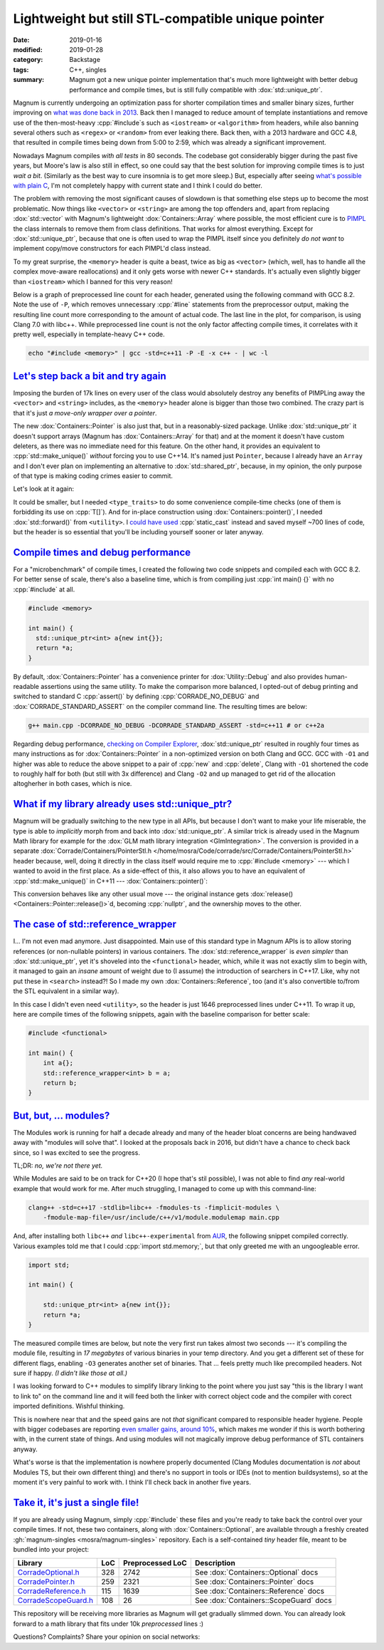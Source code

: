 Lightweight but still STL-compatible unique pointer
###################################################

:date: 2019-01-16
:modified: 2019-01-28
:category: Backstage
:tags: C++, singles
:summary: Magnum got a new unique pointer implementation that's much more
    lightweight with better debug performance and compile times, but is still
    fully compatible with :dox:`std::unique_ptr`.

.. role:: cpp(code)
    :language: c++

.. note-success:: Content care: Jan 28, 2019

    Links to single-header libs mentioned at the end of the article were
    updated to match the current state.

Magnum is currently undergoing an optimization pass for shorter compilation
times and smaller binary sizes, further improving on
`what was done back in 2013 <{filename}reducing-cpp-compilation-time-in-magnum-code-optimizations.rst>`_.
Back then I managed to reduce amount of template instantiations and remove use
of the then-most-heavy :cpp:`#include`\ s such as ``<iostream>`` or
``<algorithm>`` from headers, while also banning several others such as
``<regex>`` or ``<random>`` from ever leaking there. Back then, with a 2013
hardware and GCC 4.8, that resulted in compile times being down from 5:00 to
2:59, which was already a significant improvement.

Nowadays Magnum compiles *with all tests* in 80 seconds. The codebase got
considerably bigger during the past five years, but Moore's law is also still
in effect, so one could say that the best solution for improving compile times
is to just *wait a bit*. (Similarly as the best way to cure insomnia is to get
more sleep.) But, especially after seeing
`what's possible with plain C <https://floooh.github.io/2018/05/01/cpp-to-c-size-reduction.html>`_,
I'm not completely happy with current state and I think I could do better.

.. transition:: ~ ~ ~

The problem with removing the most significant causes of slowdown is that
something else steps up to become the most problematic. Now things like
``<vector>`` or ``<string>`` are among the top offenders and, apart from
replacing :dox:`std::vector` with Magnum's lightweight :dox:`Containers::Array`
where possible, the most efficient cure is to `PIMPL <https://en.wikipedia.org/wiki/Opaque_pointer>`_
the class internals to remove them from class definitions. That works for
almost everything. Except for :dox:`std::unique_ptr`, because that one is often
used to wrap the PIMPL itself since you definitely *do not want* to implement
copy/move constructors for each PIMPL'd class instead.

To my great surprise, the ``<memory>`` header is quite a beast, twice as big
as ``<vector>`` (which, well, has to handle all the complex move-aware
reallocations) and it only gets worse with newer C++ standards. It's actually
even slightly bigger than ``<iostream>`` which I banned for this very reason!

Below is a graph of preprocessed line count for each header, generated using
the following command with GCC 8.2. Note the use of ``-P``, which removes
unnecessary :cpp:`#line` statements from the preprocessor output, making the
resulting line count more corresponding to the amount of actual code. The last
line in the plot, for comparison, is using Clang 7.0 with libc++. While
preprocessed line count is not the only factor affecting compile times, it
correlates with it pretty well, especially in template-heavy C++ code.

.. code:: sh

    echo "#include <memory>" | gcc -std=c++11 -P -E -x c++ - | wc -l

.. plot:: Preprocessed line count
    :type: barh
    :labels:
        <vector>
        <vector> + <string>
        <iostream>
        <memory>
        <memory>
        <memory>
    :labels_extra:
        ..
        ..
        ..
        ..
        libstdc++, C++17
        libc++, C++2a
    :units: lines
    :values: 8608 14652 17839 17863 20995 16736
    :colors: primary primary info warning warning warning

`Let's step back a bit and try again`_
======================================

Imposing the burden of 17k lines on every user of the class would absolutely
destroy any benefits of PIMPLing away the ``<vector>`` and ``<string>``
includes, as the ``<memory>`` header alone is bigger than those two combined.
The crazy part is that it's just *a move-only wrapper over a pointer*.

The new :dox:`Containers::Pointer` is also just that, but in a reasonably-sized
package. Unlike :dox:`std::unique_ptr` it doesn't support arrays (Magnum has
:dox:`Containers::Array` for that) and at the moment it doesn't have custom
deleters, as there was no immediate need for this feature. On the other hand,
it provides an equivalent to :cpp:`std::make_unique()` *without* forcing you to
use C++14. It's named just ``Pointer``, because I already have an ``Array`` and
I don't ever plan on implementing an alternative to :dox:`std::shared_ptr`,
because, in my opinion, the only purpose of that type is making coding crimes
easier to commit.

Let's look at it again:

.. plot:: Preprocessed line count
    :type: barh
    :labels:
        <Containers/Pointer.h>
        <Containers/Pointer.h>
        <memory>
        <memory>
    :labels_extra:
        C++11
        C++2a
        C++11
        C++2a
    :units: lines
    :values: 2311 2769 17863 21014
    :colors: success success warning warning

It could be smaller, but I needed ``<type_traits>`` to do some convenience
compile-time checks (one of them is forbidding its use on :cpp:`T[]`). And for
in-place construction using :dox:`Containers::pointer()`, I needed
:dox:`std::forward()` from ``<utility>``. I
`could have used <https://twitter.com/czmosra/status/1085195308881985536>`_
:cpp:`static_cast` instead and saved myself ~700 lines of code, but the header
is so essential that you'll be including yourself sooner or later anyway.

`Compile times and debug performance`_
======================================

For a "microbenchmark" of compile times, I created the following two code
snippets and compiled each with GCC 8.2. For better sense of scale, there's
also a baseline time, which is from compiling just :cpp:`int main() {}` with no
:cpp:`#include` at all.

.. container:: m-row

    .. container:: m-col-m-6 m-nopadr m-nopadt

        .. code:: c++
            :class: m-inverted
            :hl_lines: 1 5 6 7 8

            #include <Corrade/Containers/Pointer.h>

            using namespace Corrade;

            int main() {
              Containers::Pointer<int> a{new int{}};
              return *a;
            }

    .. container:: m-col-m-6 m-nopadt

        .. code:: c++

            #include <memory>

            int main() {
              std::unique_ptr<int> a{new int{}};
              return *a;
            }

By default, :dox:`Containers::Pointer` has a convenience printer for
:dox:`Utility::Debug` and also provides human-readable assertions using the
same utility. To make the comparison more balanced, I opted-out of debug
printing and switched to standard C :cpp:`assert()` by defining
:cpp:`CORRADE_NO_DEBUG` and :dox:`CORRADE_STANDARD_ASSERT` on the compiler
command line. The resulting times are below:

.. code:: sh

    g++ main.cpp -DCORRADE_NO_DEBUG -DCORRADE_STANDARD_ASSERT -std=c++11 # or c++2a

.. plot:: Compilation time, GCC 8.2
    :type: barh
    :labels:
        baseline
        <Containers/Pointer.h>
        <Containers/Pointer.h>
        <memory>
        <memory>
    :labels_extra:
        int main() {}
        C++11
        C++2a
        C++11
        C++2a
    :units: ms
    :values: 49.97 69.74 71.41 205.19 249.01
    :errors: 0.54 3.04 0.84 1.05 4.72
    :colors: dim success success warning warning

.. Starting CompileTimeBenchmark with 9 test cases...
..  BENCH [1]  49.97 ± 0.54   ms baseline()@9x1 (wall time)
..  BENCH [2]  69.74 ± 3.04   ms pointer11()@9x1 (wall time)
..  BENCH [3]  71.41 ± 0.84   ms pointer2a()@9x1 (wall time)
..  BENCH [4]  64.66 ± 3.49   ms reference11()@9x1 (wall time)
..  BENCH [5]  66.29 ± 4.87   ms reference2a()@9x1 (wall time)
..  BENCH [6] 205.19 ± 1.05   ms uniquePtr11()@4x1 (wall time)
..  BENCH [7] 249.01 ± 4.72   ms uniquePtr2a()@4x1 (wall time)
..  BENCH [8] 173.60 ± 7.38   ms referenceWrapper11()@4x1 (wall time)
..  BENCH [9] 308.80 ± 7.76   ms referenceWrapper2a()@4x1 (wall time)
.. Finished CompileTimeBenchmark with 0 errors out of 70 checks.

Regarding debug performance, `checking on Compiler Explorer <https://gcc.godbolt.org/z/ybadJT>`_,
:dox:`std::unique_ptr` resulted in roughly four times as many instructions as
for :dox:`Containers::Pointer` in a non-optimized version on both Clang and
GCC. GCC with ``-O1`` and higher was able to reduce the above snippet to a pair
of :cpp:`new` and :cpp:`delete`, Clang with ``-O1`` shortened the code to
roughly half for both (but still with 3x difference) and Clang ``-O2`` and up
managed to get rid of the allocation altogherher in both cases, which is nice.

`What if my library already uses std::unique_ptr?`_
===================================================

.. TODO: doxygen ugh why the absolute paths

Magnum will be gradually switching to the new type in all APIs, but because I
don't want to make your life miserable, the type is able to *implicitly* morph
from and back into :dox:`std::unique_ptr`. A similar trick is already used in
the Magnum Math library for example for the :dox:`GLM math library integration <GlmIntegration>`.
The conversion is provided in a separate
:dox:`Corrade/Containers/PointerStl.h </home/mosra/Code/corrade/src/Corrade/Containers/PointerStl.h>`
header because, well, doing it directly in the class itself would require me to
:cpp:`#include <memory>` --- which I wanted to avoid in the first place. As a
side-effect of this, it also allows you to have an equivalent of
:cpp:`std::make_unique()` in C++11 --- :dox:`Containers::pointer()`:

.. code:: c++
    :class: m-inverted
    :hl_lines: 1 5 6 7 8 9 10

    #include <Corrade/Containers/PointerStl.h>

    using namespace Corrade;

    int main() {
        std::unique_ptr<int> a{new int{42}};
        Containers::Pointer<int> b = std::move(a);

        std::unique_ptr<int> c = Containers::pointer<int>(1337);
    }

This conversion behaves like any other usual move --- the original instance
gets :dox:`release() <Containers::Pointer::release()>`\ d, becoming :cpp:`nullptr`,
and the ownership moves to the other.

`The case of std::reference_wrapper`_
=====================================

I... I'm not even mad anymore. Just disappointed. Main use of this standard
type in Magnum APIs is to allow storing references (or non-nullable pointers)
in various containers. The :dox:`std::reference_wrapper` is *even simpler* than
:dox:`std::unique_ptr`, yet it's shoveled into the ``<functional>`` header,
which, while it was not exactly slim to begin with, it managed to gain an
*insane* amount of weight due to (I assume) the introduction of searchers in
C++17. Like, why not put these in ``<search>`` instead?! So I made my own
:dox:`Containers::Reference`, too (and it's also convertible to/from the STL
equivalent in a similar way).

.. plot:: Preprocessed line count
    :type: barh
    :labels:
        <Containers/Reference.h>
        <Containers/Reference.h>
        <functional>
        <functional>
    :labels_extra:
        C++11
        C++2a
        C++11
        C++2a
    :units: lines
    :values: 1646 2015 14540 31353
    :colors: success success warning danger

In this case I didn't even need ``<utility>``, so the header is just 1646
preprocessed lines under C++11. To wrap it up, here are compile times of the
following snippets, again with the baseline comparison for better scale:

.. container:: m-row

    .. container:: m-col-m-6 m-nopadr m-nopadt

        .. code:: c++
            :class: m-inverted
            :hl_lines: 1 5 6 7 8 9

            #include <Corrade/Containers/Reference.h>

            using namespace Corrade;

            int main() {
                int a{};
                Containers::Reference<int> b = a;
                return b;
            }

    .. container:: m-col-m-6 m-nopadt

        .. code:: c++

            #include <functional>

            int main() {
                int a{};
                std::reference_wrapper<int> b = a;
                return b;
            }

.. plot:: Compilation time, GCC 8.2
    :type: barh
    :labels:
        baseline
        <Containers/Reference.h>
        <Containers/Reference.h>
        <functional>
        <functional>
    :labels_extra:
        int main() {}
        C++11
        C++2a
        C++11
        C++2a
    :units: ms
    :values: 49.97 64.66 66.29 173.60 308.80
    :errors: 0.54 3.49 4.87 7.38 7.76
    :colors: dim success success warning danger

`But, but, ... modules?`_
=========================

The Modules work is running for half a decade already and many of the header
bloat concerns are being handwaved away with "modules will solve that". I
looked at the proposals back in 2016, but didn't have a chance to check back
since, so I was excited to see the progress.

TL;DR: *no, we're not there yet.*

While Modules are said to be on track for C++20 (I hope that's stil possible),
I was not able to find *any* real-world example that would work for me. After
much struggling, I managed to come up with this command-line:

.. code:: sh

    clang++ -std=c++17 -stdlib=libc++ -fmodules-ts -fimplicit-modules \
        -fmodule-map-file=/usr/include/c++/v1/module.modulemap main.cpp

And, after installing both ``libc++`` *and* ``libc++-experimental`` from
`AUR <https://aur.archlinux.org/packages/libc%2B%2B/>`_, the following snippet
compiled correctly. Various examples told me that I could :cpp:`import std.memory;`,
but that only greeted me with an ungoogleable error.

.. code:: c++

    import std;

    int main() {

        std::unique_ptr<int> a{new int{}};
        return *a;
    }

The measured compile times are below, but note the very first run takes almost
two seconds --- it's compiling the module file, resulting in *17 megabytes*
of various binaries in your temp directory. And you get a different set of
these for different flags, enabling ``-O3`` generates another set of binaries.
That ... feels pretty much like precompiled headers. Not sure if happy. *(I
didn't like those at all.)*

.. plot:: Compilation time, Clang 7.0 -std=c++17
    :type: barh
    :labels:
        baseline
        Containers::Pointer
        std::unique_ptr
        std::unique_ptr
    :labels_extra:
        int main() {}
        <Containers/Pointer.h>
        <memory>
        import std
    :units: ms
    :values: 82.93 108.01 279.79 90.86
    :errors: 0.78 4.51 4.15 4.14
    :colors: dim success warning info

.. Starting CompileTimeBenchmark with 4 test cases...
..  BENCH [10]  82.93 ± 0.78   ms clangBaseline()@9x1 (wall time)
..  BENCH [11] 108.01 ± 4.51   ms clangPointer()@9x1 (wall time)
..  BENCH [12] 279.79 ± 4.15   ms clangMemory()@9x1 (wall time)
..  BENCH [13]  90.86 ± 4.14   ms modules()@9x1 (wall time)
.. Finished CompileTimeBenchmark with 0 errors out of 40 checks.

I was looking forward to C++ modules to simplify library linking to the point
where you just say "this is the library I want to link to" on the command line
and it will feed both the linker with correct object code and the compiler with
corect imported definitions. Wishful thinking.

This is nowhere near that and the speed gains are not *that* significant
compared to responsible header hygiene. People with bigger codebases are
reporting `even smaller gains, around 10% <https://www.reddit.com/r/cpp/comments/640szr/trying_out_clang_5_modules_in_a_70k_loc_project/>`_,
which makes me wonder if this is worth bothering with, in the current state of
things. And using modules will not magically improve debug performance of STL
containers anyway.

What's worse is that the implementation is nowhere properly documented (Clang
Modules documentation is *not* about Modules TS, but their own different thing)
and there's no support in tools or IDEs (not to mention buildsystems), so at
the moment it's very painful to work with. I think I'll check back in another
five years.

`Take it, it's just a single file!`_
====================================

If you are already using Magnum, simply :cpp:`#include` these files and you're
ready to take back the control over your compile times. If not, these two
containers, along with :dox:`Containers::Optional`, are available through a
freshly created :gh:`magnum-singles <mosra/magnum-singles>` repository. Each is
a self-contained *tiny* header file, meant to be bundled into your project:

.. class:: m-table m-fullwidth

====================== === ================ ======================================
Library                LoC Preprocessed LoC Description
====================== === ================ ======================================
`CorradeOptional.h`_   328 2742             See :dox:`Containers::Optional` docs
`CorradePointer.h`_    259 2321             See :dox:`Containers::Pointer` docs
`CorradeReference.h`_  115 1639             See :dox:`Containers::Reference` docs
`CorradeScopeGuard.h`_ 108 26               See :dox:`Containers::ScopeGuard` docs
====================== === ================ ======================================

This repository will be receiving more libraries as Magnum will get gradually
slimmed down. You can already look forward to a math library that fits under
10k *preprocessed* lines :)

.. transition:: * * *

Questions? Complaints? Share your opinion on social networks:

.. note-dim::

    Discussion: `Twitter <https://twitter.com/czmosra/status/1085545586860978178>`_,
    Reddit `r/cpp <https://www.reddit.com/r/cpp/comments/aglx82/lightweight_but_still_stlcompatible_unique/>`_,
    `r/gamedev <https://www.reddit.com/r/gamedev/comments/aglxgq/lightweight_but_still_stlcompatible_c_unique/>`_,
    `Hacker News <https://news.ycombinator.com/item?id=18921349>`_

.. _CorradeOptional.h: https://github.com/mosra/magnum-singles/blob/master/CorradeOptional.h
.. _CorradePointer.h: https://github.com/mosra/magnum-singles/blob/master/CorradePointer.h
.. _CorradeReference.h: https://github.com/mosra/magnum-singles/blob/master/CorradeReference.h
.. _CorradeScopeGuard.h: https://github.com/mosra/magnum-singles/blob/master/CorradeScopeGuard.h
